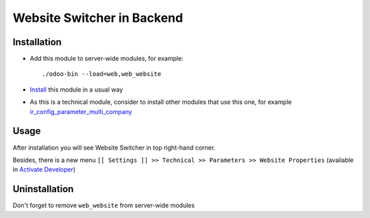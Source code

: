=============================
 Website Switcher in Backend
=============================

Installation
============

* Add this module to server-wide modules, for example::

      ./odoo-bin --load=web,web_website
* `Install <https://odoo-development.readthedocs.io/en/latest/odoo/usage/install-module.html>`__ this module in a usual way
* As this is a technical module, consider to install other modules that use this one, for example `ir_config_parameter_multi_company <https://apps.odoo.com/apps/modules/10.0/ir_config_parameter_multi_company/>`_

Usage
=====

After installation you will see Website Switcher in top right-hand corner.

Besides, there is a new menu ``[[ Settings ]] >> Technical >> Parameters >> Website Properties`` (available in `Activate Developer <https://odoo-development.readthedocs.io/en/latest/odoo/usage/debug-mode.html>`__)

Uninstallation
==============

Don't forget to remove ``web_website`` from server-wide modules
